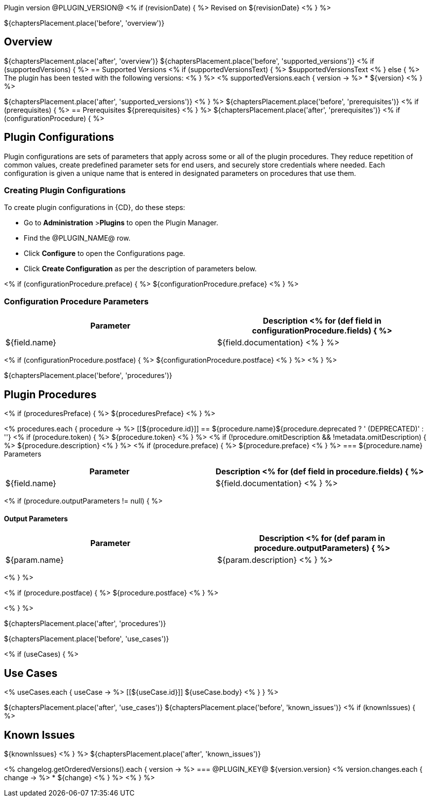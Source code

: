 // @PLUGIN_KEY@

Plugin version @PLUGIN_VERSION@
<% if (revisionDate) { %>
Revised on ${revisionDate}
<% } %>

${chaptersPlacement.place('before', 'overview')}

== Overview
${chaptersPlacement.place('after', 'overview')}
${chaptersPlacement.place('before', 'supported_versions')}
<% if (supportedVersions) { %>
== Supported Versions
<% if (supportedVersionsText) { %>
$supportedVersionsText
<% } else { %>
The plugin has been tested with the following versions:
<% } %>
<% supportedVersions.each { version -> %>
* ${version}
<% } %>

${chaptersPlacement.place('after', 'supported_versions')}
<% } %>
${chaptersPlacement.place('before', 'prerequisites')}
<% if (prerequisites) { %>
== Prerequisites
${prerequisites}
<% } %>
${chaptersPlacement.place('after', 'prerequisites')}
<% if (configurationProcedure) { %>

== Plugin Configurations
Plugin configurations are sets of parameters that apply
across some or all of the plugin procedures. They
reduce repetition of common values, create
predefined parameter sets for end users, and
securely store credentials where needed. Each configuration
is given a unique name that is entered in designated
parameters on procedures that use them.


=== Creating Plugin Configurations
To create plugin configurations in {CD}, do these steps:

* Go to **Administration** &gt;**Plugins** to open the Plugin Manager.
* Find the @PLUGIN_NAME@ row.
* Click *Configure* to open the
     Configurations page.
* Click *Create Configuration* as per the description of parameters below.

<% if (configurationProcedure.preface) { %>
${configurationProcedure.preface}
<% } %>

=== Configuration Procedure Parameters
[cols=",",options="header",]
|===
|Parameter |Description
<% for (def field in configurationProcedure.fields) { %>
|${field.name} | ${field.documentation}
<% } %>
|===
<% if (configurationProcedure.postface) { %>
${configurationProcedure.postface}
<% } %>
<% } %>

${chaptersPlacement.place('before', 'procedures')}

[[procedures]]
== Plugin Procedures
<% if (proceduresPreface) { %>
${proceduresPreface}
<% } %>

<% procedures.each { procedure -> %>
[[${procedure.id}]]
== ${procedure.name}${procedure.deprecated ? ' (DEPRECATED)' : ''}
<% if (procedure.token) { %>
${procedure.token}
<% } %>
<% if (!procedure.omitDescription && !metadata.omitDescription) { %>
${procedure.description}
<% } %>
<% if (procedure.preface) { %>
${procedure.preface}
<% } %>
=== ${procedure.name} Parameters
[cols=",",options="header",]
|===
| Parameter | Description
<% for (def field in procedure.fields) { %>
| ${field.name} | ${field.documentation}
<% } %>
|===

<% if (procedure.outputParameters != null) { %>

==== Output Parameters

[cols=",",options="header",]
|===
| Parameter | Description
<% for (def param in procedure.outputParameters) { %>
| ${param.name} | ${param.description}
<% } %>
|===
<% } %>

<% if (procedure.postface) { %>
${procedure.postface}
<% } %>

<% } %>

${chaptersPlacement.place('after', 'procedures')}

${chaptersPlacement.place('before', 'use_cases')}

<% if (useCases) { %>

== Use Cases

<% useCases.each { useCase -> %>
[[${useCase.id}]]
${useCase.body}
<% } } %>

${chaptersPlacement.place('after', 'use_cases')}
${chaptersPlacement.place('before', 'known_issues')}
<% if (knownIssues) { %>

== Known Issues
${knownIssues}
<% } %>
${chaptersPlacement.place('after', 'known_issues')}
[[releasenotes]]
<% changelog.getOrderedVersions().each { version -> %>
=== @PLUGIN_KEY@ ${version.version}
<% version.changes.each { change -> %>
* ${change}
<% } %>
<% } %>

